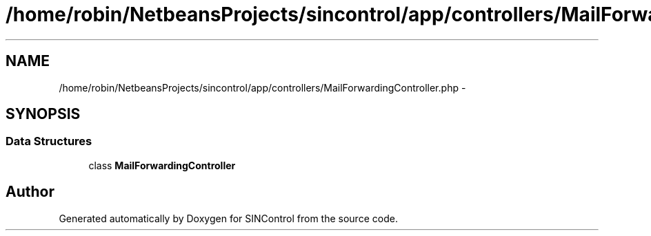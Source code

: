 .TH "/home/robin/NetbeansProjects/sincontrol/app/controllers/MailForwardingController.php" 3 "Thu May 21 2015" "SINControl" \" -*- nroff -*-
.ad l
.nh
.SH NAME
/home/robin/NetbeansProjects/sincontrol/app/controllers/MailForwardingController.php \- 
.SH SYNOPSIS
.br
.PP
.SS "Data Structures"

.in +1c
.ti -1c
.RI "class \fBMailForwardingController\fP"
.br
.in -1c
.SH "Author"
.PP 
Generated automatically by Doxygen for SINControl from the source code\&.
